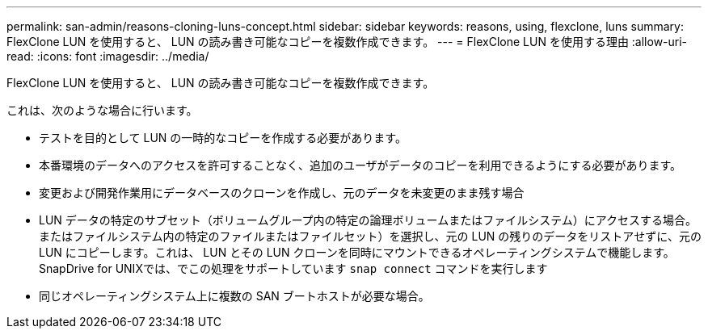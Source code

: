 ---
permalink: san-admin/reasons-cloning-luns-concept.html 
sidebar: sidebar 
keywords: reasons, using, flexclone, luns 
summary: FlexClone LUN を使用すると、 LUN の読み書き可能なコピーを複数作成できます。 
---
= FlexClone LUN を使用する理由
:allow-uri-read: 
:icons: font
:imagesdir: ../media/


[role="lead"]
FlexClone LUN を使用すると、 LUN の読み書き可能なコピーを複数作成できます。

これは、次のような場合に行います。

* テストを目的として LUN の一時的なコピーを作成する必要があります。
* 本番環境のデータへのアクセスを許可することなく、追加のユーザがデータのコピーを利用できるようにする必要があります。
* 変更および開発作業用にデータベースのクローンを作成し、元のデータを未変更のまま残す場合
* LUN データの特定のサブセット（ボリュームグループ内の特定の論理ボリュームまたはファイルシステム）にアクセスする場合。 またはファイルシステム内の特定のファイルまたはファイルセット）を選択し、元の LUN の残りのデータをリストアせずに、元の LUN にコピーします。これは、 LUN とその LUN クローンを同時にマウントできるオペレーティングシステムで機能します。SnapDrive for UNIXでは、でこの処理をサポートしています `snap connect` コマンドを実行します
* 同じオペレーティングシステム上に複数の SAN ブートホストが必要な場合。

